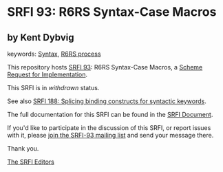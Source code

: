 * SRFI 93: R6RS Syntax-Case Macros

** by Kent Dybvig



keywords: [[https://srfi.schemers.org/?keywords=syntax][Syntax]], [[https://srfi.schemers.org/?keywords=r6rs-process][R6RS process]]

This repository hosts [[https://srfi.schemers.org/srfi-93/][SRFI 93]]: R6RS Syntax-Case Macros, a [[https://srfi.schemers.org/][Scheme Request for Implementation]].

This SRFI is in /withdrawn/ status.

See also [[https://srfi.schemers.org/srfi-188/][SRFI 188: Splicing binding constructs for syntactic keywords]].

The full documentation for this SRFI can be found in the [[https://srfi.schemers.org/srfi-93/srfi-93.html][SRFI Document]].

If you'd like to participate in the discussion of this SRFI, or report issues with it, please [[https://srfi.schemers.org/srfi-93/][join the SRFI-93 mailing list]] and send your message there.

Thank you.


[[mailto:srfi-editors@srfi.schemers.org][The SRFI Editors]]
